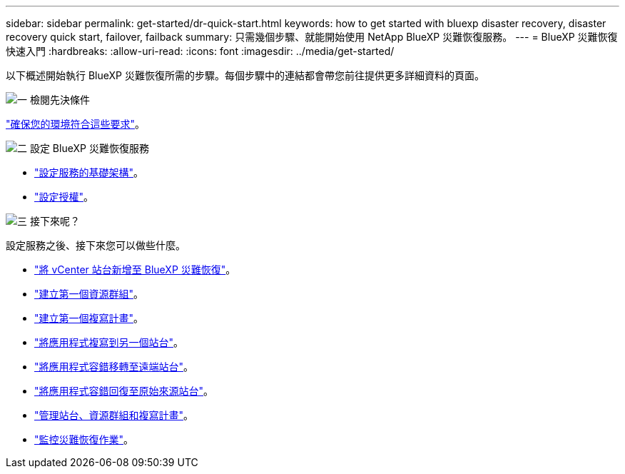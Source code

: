 ---
sidebar: sidebar 
permalink: get-started/dr-quick-start.html 
keywords: how to get started with bluexp disaster recovery, disaster recovery quick start, failover, failback 
summary: 只需幾個步驟、就能開始使用 NetApp BlueXP 災難恢復服務。 
---
= BlueXP 災難恢復快速入門
:hardbreaks:
:allow-uri-read: 
:icons: font
:imagesdir: ../media/get-started/


[role="lead"]
以下概述開始執行 BlueXP 災難恢復所需的步驟。每個步驟中的連結都會帶您前往提供更多詳細資料的頁面。

.image:https://raw.githubusercontent.com/NetAppDocs/common/main/media/number-1.png["一"] 檢閱先決條件
[role="quick-margin-para"]
link:../get-started/dr-prerequisites.html["確保您的環境符合這些要求"]。

.image:https://raw.githubusercontent.com/NetAppDocs/common/main/media/number-2.png["二"] 設定 BlueXP 災難恢復服務
[role="quick-margin-list"]
* link:../get-started/dr-setup.html["設定服務的基礎架構"]。
* link:../get-started/dr-licensing.html["設定授權"]。


.image:https://raw.githubusercontent.com/NetAppDocs/common/main/media/number-3.png["三"] 接下來呢？
[role="quick-margin-para"]
設定服務之後、接下來您可以做些什麼。

[role="quick-margin-list"]
* link:../use/sites-add.html["將 vCenter 站台新增至 BlueXP 災難恢復"]。
* link:../use/manage.html#manage-resource-groups["建立第一個資源群組"]。
* link:../use/drplan-create.html["建立第一個複寫計畫"]。
* link:../use/replicate.html["將應用程式複寫到另一個站台"]。
* link:../use/failover.html["將應用程式容錯移轉至遠端站台"]。
* link:../use/failback.html["將應用程式容錯回復至原始來源站台"]。
* link:../use/manage.html["管理站台、資源群組和複寫計畫"]。
* link:../use/monitor-jobs.html["監控災難恢復作業"]。

